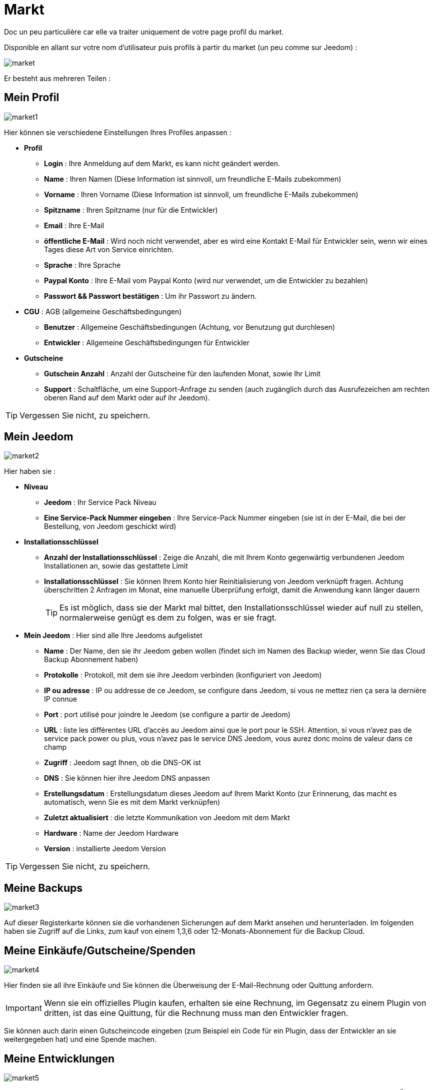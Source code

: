 = Markt

Doc un peu particulière car elle va traiter uniquement de votre page profil du market.

Disponible en allant sur votre nom d'utilisateur puis profils à partir du market (un peu comme sur Jeedom) : 

image::../images/market.png[]

Er besteht aus mehreren Teilen : 

== Mein Profil

image::../images/market1.png[]

Hier können sie verschiedene Einstellungen Ihres Profiles anpassen : 

* *Profil*
** *Login* : Ihre Anmeldung auf dem Markt, es kann nicht geändert werden.
** *Name* : Ihren Namen (Diese Information ist sinnvoll, um freundliche E-Mails zubekommen)
** *Vorname* : Ihren Vorname (Diese Information ist sinnvoll, um freundliche E-Mails zubekommen)
** *Spitzname* : Ihren Spitzname (nur für die Entwickler)
** *Email* : Ihre E-Mail
** *öffentliche E-Mail* : Wird noch nicht verwendet, aber es wird eine Kontakt E-Mail für Entwickler sein, wenn wir eines Tages diese Art von Service einrichten.
** *Sprache* : Ihre Sprache
** *Paypal Konto* : Ihre E-Mail vom Paypal Konto (wird nur verwendet, um die Entwickler zu bezahlen)
** *Passwort && Passwort bestätigen* : Um ihr Passwort zu ändern.
* *CGU* : AGB (allgemeine Geschäftsbedingungen)
** *Benutzer* : Allgemeine Geschäftsbedingungen (Achtung, vor Benutzung gut durchlesen)
** *Entwickler* : Allgemeine Geschäftsbedingungen für Entwickler
* *Gutscheine*
** *Gutschein Anzahl* : Anzahl der Gutscheine für den laufenden Monat, sowie Ihr Limit
** *Support* : Schaltfläche, um eine Support-Anfrage zu senden (auch zugänglich durch das Ausrufezeichen am rechten oberen Rand auf dem Markt oder auf ihr Jeedom). 

[TIP]
Vergessen Sie nicht, zu speichern.

== Mein Jeedom

image::../images/market2.png[]

Hier haben sie : 

* *Niveau*
** *Jeedom* : Ihr Service Pack Niveau
** *Eine Service-Pack Nummer eingeben* : Ihre Service-Pack Nummer eingeben (sie ist in der E-Mail, die bei der Bestellung, von Jeedom geschickt wird)
* *Installationsschlüssel*
** *Anzahl der Installationsschlüssel* : Zeige die Anzahl, die mit Ihrem Konto gegenwärtig verbundenen Jeedom Installationen  an, sowie das gestattete Limit
** *Installationsschlüssel* : Sie können Ihrem Konto hier Reinitialisierung von Jeedom verknüpft fragen. Achtung überschritten 2 Anfragen im Monat, eine manuelle Überprüfung erfolgt, damit die Anwendung kann länger dauern
[TIP]
Es ist möglich, dass sie der Markt mal bittet, den Installationsschlüssel wieder auf null zu stellen, normalerweise genügt es dem zu folgen, was er sie fragt.
* *Mein Jeedom* : Hier sind alle Ihre Jeedoms aufgelistet
** *Name* : Der Name, den sie ihr Jeedom geben wollen (findet sich im Namen des Backup wieder, wenn Sie das Cloud Backup Abonnement haben)
** *Protokolle* : Protokoll, mit dem sie ihre Jeedom verbinden (konfiguriert von Jeedom)
** *IP ou adresse* : IP ou addresse de ce Jeedom, se configure dans Jeedom, si vous ne mettez rien ça sera la dernière IP connue
** *Port* : port utilisé pour joindre le Jeedom (se configure a partir de Jeedom)
** *URL* : liste les différentes URL d'accès au Jeedom ainsi que le port pour le SSH. Attention, si vous n'avez pas de service pack power ou plus, vous n'avez pas le service DNS Jeedom, vous aurez donc moins de valeur dans ce champ
** *Zugriff* : Jeedom sagt Ihnen, ob die DNS-OK ist
** *DNS* : Sie können hier ihre Jeedom DNS anpassen
** *Erstellungsdatum* : Erstellungsdatum dieses Jeedom auf Ihrem Markt Konto (zur Erinnerung, das macht es automatisch, wenn Sie es mit dem Markt verknüpfen)
** *Zuletzt aktualisiert* : die letzte Kommunikation von Jeedom mit dem Markt
** *Hardware* : Name der Jeedom Hardware
** *Version* : installierte Jeedom Version

[TIP]
Vergessen Sie nicht, zu speichern.

== Meine Backups

image::../images/market3.png[]

Auf dieser Registerkarte können sie die vorhandenen Sicherungen auf dem Markt ansehen und herunterladen. Im folgenden haben sie Zugriff auf die Links, zum kauf von einem 1,3,6 oder 12-Monats-Abonnement für die Backup Cloud.

== Meine Einkäufe/Gutscheine/Spenden

image::../images/market4.png[]

Hier finden sie all ihre Einkäufe und Sie können die Überweisung der E-Mail-Rechnung oder Quittung anfordern.

[IMPORTANT]
Wenn sie ein offizielles Plugin kaufen, erhalten sie eine Rechnung, im Gegensatz zu einem Plugin von dritten, ist das eine Quittung, für die Rechnung muss man den Entwickler fragen.

Sie können auch darin einen Gutscheincode eingeben (zum Beispiel ein Code für ein Plugin, dass der Entwickler an sie weitergegeben hat) und eine Spende machen.  

== Meine Entwicklungen

image::../images/market5.png[]

Wenn sie Entwickler sind finden sie hier eine Liste aller Verkäufe über einen Zeitraum, die Liste der Zahlungen und eine Übersicht über die Anzahl der Downloads, die Zahl der Verkäufe ...